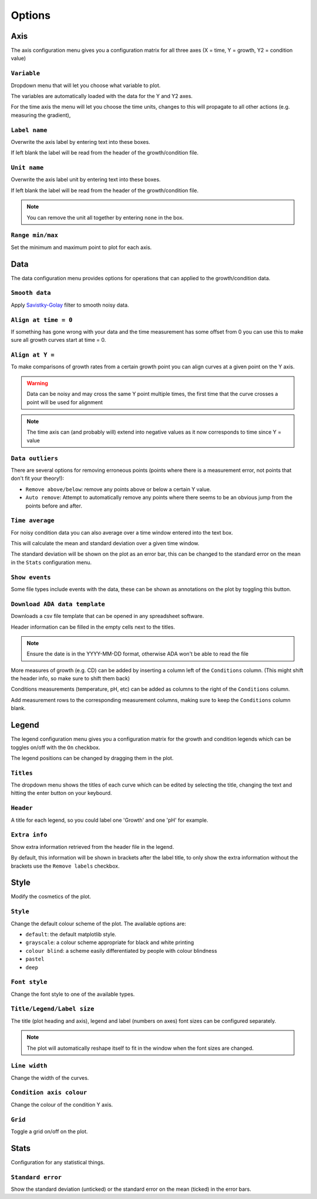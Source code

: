 .. _options:

Options
=======

Axis
----
The axis configuration menu gives you a configuration matrix for all three axes (X = time, Y = growth, Y2 = condition value)

``Variable``
''''''''''''
Dropdown menu that will let you choose what variable to plot.

The variables are automatically loaded with the data for the Y and Y2 axes.

For the time axis the menu will let you choose the time units, changes to this will propagate to all other actions (e.g. measuring the gradient),

``Label name``
''''''''''''''
Overwrite the axis label by entering text into these boxes.

If left blank the label will be read from the header of the growth/condition file.

``Unit name``
'''''''''''''
Overwrite the axis label unit by entering text into these boxes.

If left blank the label will be read from the header of the growth/condition file.

.. note::
   You can remove the unit all together by entering ``none`` in the box.

``Range min/max``
'''''''''''''''''
Set the minimum and maximum point to plot for each axis.

Data
----
The data configuration menu provides options for operations that can applied to the growth/condition data.

``Smooth data``
'''''''''''''''
Apply `Savistky-Golay <http://scipy.github.io/old-wiki/pages/Cookbook/SavitzkyGolay>`_ filter to smooth noisy data.

``Align at time = 0``
'''''''''''''''''''''
If something has gone wrong with your data and the time measurement has some offset from 0 you can use this to make sure all growth curves start at time = 0.

``Align at Y =``
'''''''''''''''''
To make comparisons of growth rates from a certain growth point you can align curves at a given point on the Y axis.

.. warning::
   Data can be noisy and may cross the same Y point multiple times, the first time that the curve crosses a point will be used for alignment

.. note::
   The time axis can (and probably will) extend into negative values as it now corresponds to time since Y = value

``Data outliers``
'''''''''''''''''
There are several options for removing erroneous points (points where there is a measurement error, not points that don't fit your theory!):

* ``Remove above/below``: remove any points above or below a certain Y value.
* ``Auto remove``: Attempt to automatically remove any points where there seems to be an obvious jump from the points before and after.

``Time average``
''''''''''''''''
For noisy condition data you can also average over a time window entered into the text box.

This will calculate the mean and standard deviation over a given time window.

The standard deviation will be shown on the plot as an error bar, this can be changed to the standard error on the mean in the ``Stats`` configuration menu.

``Show events``
'''''''''''''''
Some file types include events with the data, these can be shown as annotations on the plot by toggling this button.

``Download ADA data template``
''''''''''''''''''''''''''''''
Downloads a csv file template that can be opened in any spreadsheet software.

Header information can be filled in the empty cells next to the titles.

.. note::
   Ensure the date is in the YYYY-MM-DD format, otherwise ADA won't be able to read the file

More measures of growth (e.g. CD) can be added by inserting a column left of the ``Conditions`` column. (This might shift the header info, so make sure to shift them back)

Conditions measurements (temperature, pH, etc) can be added as columns to the right of the ``Conditions`` column.

Add measurement rows to the corresponding measurement columns, making sure to keep the ``Conditions`` column blank.

Legend
------
The legend configuration menu gives you a configuration matrix for the growth and condition legends which can be toggles on/off with the ``On`` checkbox.

The legend positions can be changed by dragging them in the plot.

``Titles``
''''''''''
The dropdown menu shows the titles of each curve which can be edited by selecting the title, changing the text and hitting the enter button on your keybourd.

``Header``
''''''''''
A title for each legend, so you could label one 'Growth' and one 'pH' for example.

``Extra info``
''''''''''''''
Show extra information retrieved from the header file in the legend.

By default, this information will be shown in brackets after the label title, to only show the extra information without the brackets use the ``Remove labels`` checkbox.

Style
-----
Modify the cosmetics of the plot.

``Style``
'''''''''
Change the default colour scheme of the plot. The available options are:

* ``default``: the default matplotlib style.
* ``grayscale``: a colour scheme appropriate for black and white printing
* ``colour blind``: a scheme easily differentiated by people with colour blindness
* ``pastel``
* ``deep``

``Font style``
''''''''''''''
Change the font style to one of the available types.

``Title/Legend/Label size``
'''''''''''''''''''''''''''
The title (plot heading and axis), legend and label (numbers on axes) font sizes can be configured separately.

.. note::
   The plot will automatically reshape itself to fit in the window when the font sizes are changed.

``Line width``
''''''''''''''
Change the width of the curves.

``Condition axis colour``
'''''''''''''''''''''''''
Change the colour of the condition Y axis.

``Grid``
''''''''
Toggle a grid on/off on the plot.

Stats
-----
Configuration for any statistical things.

``Standard error``
''''''''''''''''''
Show the standard deviation (unticked) or the standard error on the mean (ticked) in the error bars.
